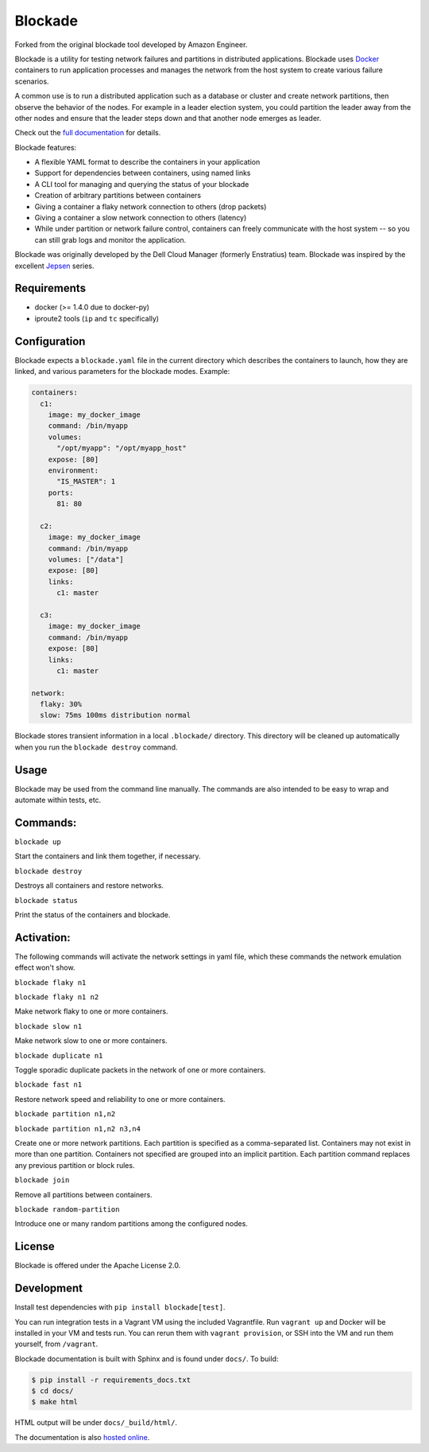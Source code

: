 ********
Blockade
********

.. image:: https://travis-ci.org/worstcase/blockade.png?branch=master
        :target: https://travis-ci.org/worstcase/blockade

Forked from the original blockade tool developed by Amazon Engineer. 

Blockade is a utility for testing network failures and partitions in
distributed applications. Blockade uses `Docker <http://www.docker.io>`_
containers to run application processes and manages the network from
the host system to create various failure scenarios.

A common use is to run a distributed application such as a database
or cluster and create network partitions, then observe the behavior of
the nodes. For example in a leader election system, you could partition
the leader away from the other nodes and ensure that the leader steps
down and that another node emerges as leader.

Check out the `full documentation <http://blockade.readthedocs.org>`_
for details.

Blockade features:

* A flexible YAML format to describe the containers in your application
* Support for dependencies between containers, using named links
* A CLI tool for managing and querying the status of your blockade
* Creation of arbitrary partitions between containers
* Giving a container a flaky network connection to others (drop packets)
* Giving a container a slow network connection to others (latency)
* While under partition or network failure control, containers can
  freely communicate with the host system -- so you can still grab logs
  and monitor the application.

Blockade was originally developed by the Dell Cloud Manager
(formerly Enstratius) team. Blockade was inspired by the excellent
`Jepsen <http://aphyr.com/tags/jepsen>`_ series.


Requirements
============

* docker (>= 1.4.0 due to docker-py)
* iproute2 tools (``ip`` and ``tc`` specifically)


Configuration
=============

Blockade expects a ``blockade.yaml`` file in the current directory which
describes the containers to launch, how they are linked, and various
parameters for the blockade modes. Example:

.. code-block:: yaml

    containers:
      c1:
        image: my_docker_image
        command: /bin/myapp
        volumes:
          "/opt/myapp": "/opt/myapp_host"
        expose: [80]
        environment:
          "IS_MASTER": 1
        ports:
          81: 80

      c2:
        image: my_docker_image
        command: /bin/myapp
        volumes: ["/data"]
        expose: [80]
        links:
          c1: master

      c3:
        image: my_docker_image
        command: /bin/myapp
        expose: [80]
        links:
          c1: master

    network:
      flaky: 30%
      slow: 75ms 100ms distribution normal


Blockade stores transient information in a local ``.blockade/`` directory.
This directory will be cleaned up automatically when you run the
``blockade destroy`` command.


Usage
=====

Blockade may be used from the command line manually. The commands are also
intended to be easy to wrap and automate within tests, etc.


Commands:
========

``blockade up``

Start the containers and link them together, if necessary.


``blockade destroy``

Destroys all containers and restore networks.


``blockade status``

Print the status of the containers and blockade.


Activation:
========== 

The following commands will activate the network settings in yaml file, which these commands the network emulation effect won't show.  

``blockade flaky n1``

``blockade flaky n1 n2``

Make network flaky to one or more containers.


``blockade slow n1``

Make network slow to one or more containers.


``blockade duplicate n1``

Toggle sporadic duplicate packets in the network of one or more containers.


``blockade fast n1``

Restore network speed and reliability to one or more containers.


``blockade partition n1,n2``

``blockade partition n1,n2 n3,n4``

Create one or more network partitions. Each partition is specified as a
comma-separated list. Containers may not exist in more than one partition.
Containers not specified are grouped into an implicit partition. Each
partition command replaces any previous partition or block rules.


``blockade join``

Remove all partitions between containers.

``blockade random-partition``

Introduce one or many random partitions among the configured nodes.


License
=======

Blockade is offered under the Apache License 2.0.


Development
===========

Install test dependencies with ``pip install blockade[test]``.

You can run integration tests in a Vagrant VM using the included Vagrantfile.
Run ``vagrant up`` and Docker will be installed in your VM and tests run.
You can rerun them with ``vagrant provision``, or SSH into the VM and run
them yourself, from ``/vagrant``.

Blockade documentation is built with Sphinx and is found under ``docs/``.
To build:

.. code-block:: bash

    $ pip install -r requirements_docs.txt
    $ cd docs/
    $ make html

HTML output will be under ``docs/_build/html/``.

The documentation is also `hosted online <http://blockade.readthedocs.org>`_.

